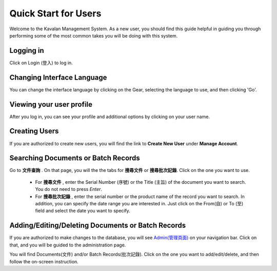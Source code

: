 .. _quickstart:

Quick Start for Users
=======================

Welcome to the Kavalan Management System. As a new user, you should find this guide helpful in guiding you through performing
some of the most common takes you will be doing with this system.


Logging in
--------------

Click on Login (登入) to log in.

Changing Interface Language
-----------------------------
You can change the interface language by clicking on the Gear, selecting the language to use, and then clicking 'Go'.


Viewing your user profile
--------------------------

After you log in, you can see your profile and additional options by clicking on your user name.


Creating Users
--------------------
If you are authorized to create new users, you will find the link to **Create New User** under **Manage Account**.


Searching Documents or Batch Records
-------------------------------------

Go to **文件查詢** . On that page, you will the the tabs for **搜尋文件** or **搜尋批次記錄**. Click on the one you want to use.

    - For **搜尋文件** , enter the Serial Number (序號) or the Title (主旨) of the document you want to search. You do not need to press *Enter*.
    - For **搜尋批次記錄** , enter the serial number or the product name of the record you want to search. In addition, you can specify the date range
      you are interested in. Just click on the From(自) or To (至)  field and select the date you want to specify.


Adding/Editing/Deleting Documents or Batch Records
-----------------------------------------------------
If you are authorized to make changes to the database, you will see `Admin(管理頁面)`_ on your navigation bar.
Click on that, and you will be guided to the administration page.

.. _Admin(管理頁面): /admin/

You will find Documents(文件) and/or Batch Records(批次記錄). Click on the one you want to add/edit/delete, and then follow
the on-screen instruction.


